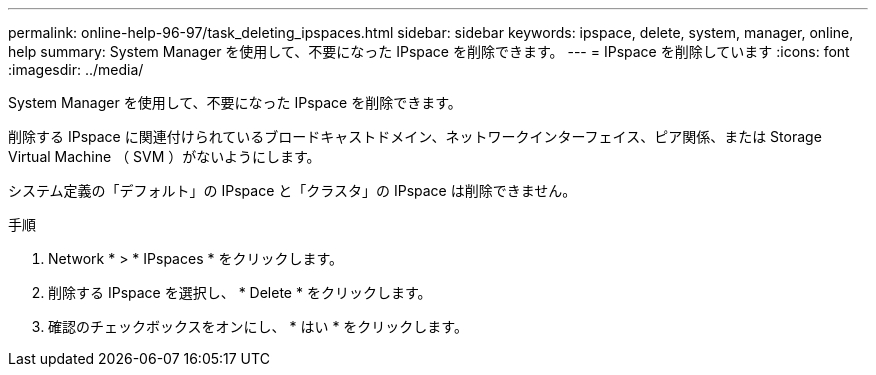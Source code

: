 ---
permalink: online-help-96-97/task_deleting_ipspaces.html 
sidebar: sidebar 
keywords: ipspace, delete, system, manager, online, help 
summary: System Manager を使用して、不要になった IPspace を削除できます。 
---
= IPspace を削除しています
:icons: font
:imagesdir: ../media/


[role="lead"]
System Manager を使用して、不要になった IPspace を削除できます。

削除する IPspace に関連付けられているブロードキャストドメイン、ネットワークインターフェイス、ピア関係、または Storage Virtual Machine （ SVM ）がないようにします。

システム定義の「デフォルト」の IPspace と「クラスタ」の IPspace は削除できません。

.手順
. Network * > * IPspaces * をクリックします。
. 削除する IPspace を選択し、 * Delete * をクリックします。
. 確認のチェックボックスをオンにし、 * はい * をクリックします。

